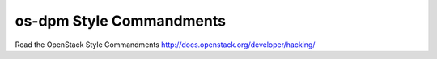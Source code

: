 os-dpm Style Commandments
===============================================

Read the OpenStack Style Commandments http://docs.openstack.org/developer/hacking/
